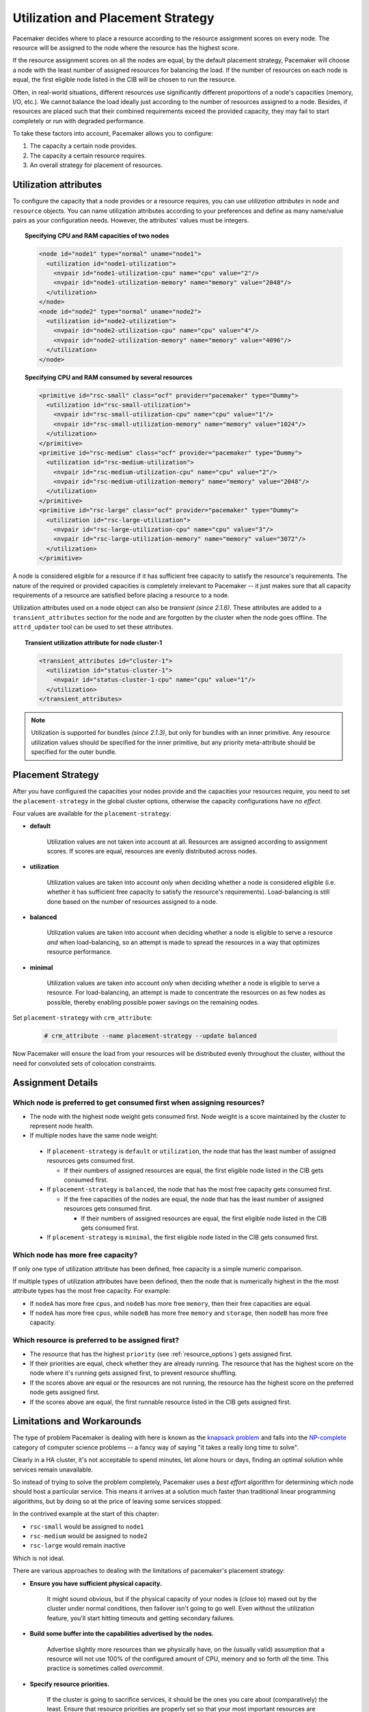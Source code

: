 .. _utilization:

Utilization and Placement Strategy
----------------------------------

Pacemaker decides where to place a resource according to the resource
assignment scores on every node. The resource will be assigned to the
node where the resource has the highest score.

If the resource assignment scores on all the nodes are equal, by the default
placement strategy, Pacemaker will choose a node with the least number of
assigned resources for balancing the load. If the number of resources on each
node is equal, the first eligible node listed in the CIB will be chosen to run
the resource.

Often, in real-world situations, different resources use significantly
different proportions of a node's capacities (memory, I/O, etc.).
We cannot balance the load ideally just according to the number of resources
assigned to a node. Besides, if resources are placed such that their combined
requirements exceed the provided capacity, they may fail to start completely or
run with degraded performance.

To take these factors into account, Pacemaker allows you to configure:

#. The capacity a certain node provides.

#. The capacity a certain resource requires.

#. An overall strategy for placement of resources.

Utilization attributes
######################

To configure the capacity that a node provides or a resource requires,
you can use *utilization attributes* in ``node`` and ``resource`` objects.
You can name utilization attributes according to your preferences and define as
many name/value pairs as your configuration needs. However, the attributes'
values must be integers.

.. topic:: Specifying CPU and RAM capacities of two nodes

   .. code-block:: xml

      <node id="node1" type="normal" uname="node1">
        <utilization id="node1-utilization">
          <nvpair id="node1-utilization-cpu" name="cpu" value="2"/>
          <nvpair id="node1-utilization-memory" name="memory" value="2048"/>
        </utilization>
      </node>
      <node id="node2" type="normal" uname="node2">
        <utilization id="node2-utilization">
          <nvpair id="node2-utilization-cpu" name="cpu" value="4"/>
          <nvpair id="node2-utilization-memory" name="memory" value="4096"/>
        </utilization>
      </node>

.. topic:: Specifying CPU and RAM consumed by several resources

   .. code-block:: xml

      <primitive id="rsc-small" class="ocf" provider="pacemaker" type="Dummy">
        <utilization id="rsc-small-utilization">
          <nvpair id="rsc-small-utilization-cpu" name="cpu" value="1"/>
          <nvpair id="rsc-small-utilization-memory" name="memory" value="1024"/>
        </utilization>
      </primitive>
      <primitive id="rsc-medium" class="ocf" provider="pacemaker" type="Dummy">
        <utilization id="rsc-medium-utilization">
          <nvpair id="rsc-medium-utilization-cpu" name="cpu" value="2"/>
          <nvpair id="rsc-medium-utilization-memory" name="memory" value="2048"/>
        </utilization>
      </primitive>
      <primitive id="rsc-large" class="ocf" provider="pacemaker" type="Dummy">
        <utilization id="rsc-large-utilization">
          <nvpair id="rsc-large-utilization-cpu" name="cpu" value="3"/>
          <nvpair id="rsc-large-utilization-memory" name="memory" value="3072"/>
        </utilization>
      </primitive>

A node is considered eligible for a resource if it has sufficient free
capacity to satisfy the resource's requirements. The nature of the required
or provided capacities is completely irrelevant to Pacemaker -- it just makes
sure that all capacity requirements of a resource are satisfied before placing
a resource to a node.

Utilization attributes used on a node object can also be *transient* *(since 2.1.6)*.
These attributes are added to a ``transient_attributes`` section for the node
and are forgotten by the cluster when the node goes offline.  The ``attrd_updater``
tool can be used to set these attributes.

.. topic:: Transient utilization attribute for node cluster-1

   .. code-block:: xml

      <transient_attributes id="cluster-1">
        <utilization id="status-cluster-1">
          <nvpair id="status-cluster-1-cpu" name="cpu" value="1"/>
        </utilization>
      </transient_attributes>

.. note::

   Utilization is supported for bundles *(since 2.1.3)*, but only for bundles
   with an inner primitive. Any resource utilization values should be specified
   for the inner primitive, but any priority meta-attribute should be specified
   for the outer bundle.


Placement Strategy
##################

After you have configured the capacities your nodes provide and the
capacities your resources require, you need to set the ``placement-strategy``
in the global cluster options, otherwise the capacity configurations have
*no effect*.

Four values are available for the ``placement-strategy``: 

* **default**

   Utilization values are not taken into account at all.
   Resources are assigned according to assignment scores. If scores are equal,
   resources are evenly distributed across nodes.

* **utilization**

   Utilization values are taken into account *only* when deciding whether a node
   is considered eligible (i.e. whether it has sufficient free capacity to satisfy
   the resource's requirements). Load-balancing is still done based on the
   number of resources assigned to a node. 

* **balanced**

   Utilization values are taken into account when deciding whether a node
   is eligible to serve a resource *and* when load-balancing, so an attempt is
   made to spread the resources in a way that optimizes resource performance.

* **minimal**

   Utilization values are taken into account *only* when deciding whether a node
   is eligible to serve a resource. For load-balancing, an attempt is made to
   concentrate the resources on as few nodes as possible, thereby enabling
   possible power savings on the remaining nodes. 

Set ``placement-strategy`` with ``crm_attribute``:

   .. code-block:: none

      # crm_attribute --name placement-strategy --update balanced

Now Pacemaker will ensure the load from your resources will be distributed
evenly throughout the cluster, without the need for convoluted sets of
colocation constraints.

Assignment Details
##################

Which node is preferred to get consumed first when assigning resources?
_______________________________________________________________________

* The node with the highest node weight gets consumed first. Node weight
  is a score maintained by the cluster to represent node health.

* If multiple nodes have the same node weight:

 * If ``placement-strategy`` is ``default`` or ``utilization``,
   the node that has the least number of assigned resources gets consumed first.

   * If their numbers of assigned resources are equal,
     the first eligible node listed in the CIB gets consumed first.

 * If ``placement-strategy`` is ``balanced``,
   the node that has the most free capacity gets consumed first.

   * If the free capacities of the nodes are equal,
     the node that has the least number of assigned resources gets consumed first.

     * If their numbers of assigned resources are equal,
       the first eligible node listed in the CIB gets consumed first.

 * If ``placement-strategy`` is ``minimal``,
   the first eligible node listed in the CIB gets consumed first.

Which node has more free capacity?
__________________________________

If only one type of utilization attribute has been defined, free capacity
is a simple numeric comparison.

If multiple types of utilization attributes have been defined, then
the node that is numerically highest in the the most attribute types
has the most free capacity. For example:

* If ``nodeA`` has more free ``cpus``, and ``nodeB`` has more free ``memory``,
  then their free capacities are equal.

* If ``nodeA`` has more free ``cpus``, while ``nodeB`` has more free ``memory``
  and ``storage``, then ``nodeB`` has more free capacity.

Which resource is preferred to be assigned first?
_________________________________________________

* The resource that has the highest ``priority`` (see :ref:`resource_options`) gets
  assigned first.

* If their priorities are equal, check whether they are already running. The
  resource that has the highest score on the node where it's running gets assigned
  first, to prevent resource shuffling.

* If the scores above are equal or the resources are not running, the resource has
  the highest score on the preferred node gets assigned first.

* If the scores above are equal, the first runnable resource listed in the CIB
  gets assigned first.

Limitations and Workarounds
###########################

The type of problem Pacemaker is dealing with here is known as the
`knapsack problem <http://en.wikipedia.org/wiki/Knapsack_problem>`_ and falls into
the `NP-complete <http://en.wikipedia.org/wiki/NP-complete>`_ category of computer
science problems -- a fancy way of saying "it takes a really long time
to solve".

Clearly in a HA cluster, it's not acceptable to spend minutes, let alone hours
or days, finding an optimal solution while services remain unavailable.

So instead of trying to solve the problem completely, Pacemaker uses a
*best effort* algorithm for determining which node should host a particular
service. This means it arrives at a solution much faster than traditional
linear programming algorithms, but by doing so at the price of leaving some
services stopped.

In the contrived example at the start of this chapter:

* ``rsc-small`` would be assigned to ``node1``

* ``rsc-medium`` would be assigned to ``node2``

* ``rsc-large`` would remain inactive

Which is not ideal.

There are various approaches to dealing with the limitations of
pacemaker's placement strategy:

* **Ensure you have sufficient physical capacity.**

   It might sound obvious, but if the physical capacity of your nodes is (close to)
   maxed out by the cluster under normal conditions, then failover isn't going to
   go well. Even without the utilization feature, you'll start hitting timeouts and
   getting secondary failures.

* **Build some buffer into the capabilities advertised by the nodes.**

   Advertise slightly more resources than we physically have, on the (usually valid)
   assumption that a resource will not use 100% of the configured amount of
   CPU, memory and so forth *all* the time. This practice is sometimes called *overcommit*.

* **Specify resource priorities.**

   If the cluster is going to sacrifice services, it should be the ones you care
   about (comparatively) the least. Ensure that resource priorities are properly set
   so that your most important resources are scheduled first. 
